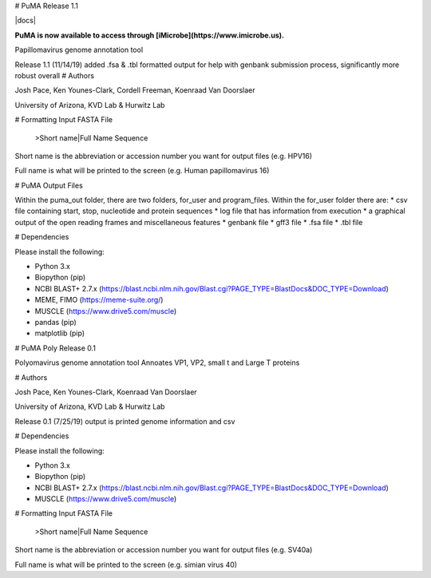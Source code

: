 
# PuMA Release 1.1 

|docs|

**PuMA is now available to access through [iMicrobe](https://www.imicrobe.us).**

Papillomavirus genome annotation tool

Release 1.1 (11/14/19) added .fsa & .tbl formatted output for help with genbank submission process, significantly more robust overall
# Authors

Josh Pace, Ken Younes-Clark, Cordell Freeman, Koenraad Van Doorslaer 

University of Arizona, KVD Lab & Hurwitz Lab

# Formatting Input FASTA File
    
    >Short name|Full Name
    Sequence


Short name is the abbreviation or accession number you want for output files (e.g. HPV16)

Full name is what will be printed to the screen (e.g. Human papillomavirus 16)

# PuMA Output Files

Within the puma_out folder, there are two folders, for_user and program_files. Within the for_user folder there are:
* csv file containing start, stop, nucleotide and protein sequences
* log file that has information from execution
* a graphical output of the open reading frames and miscellaneous features 
* genbank file 
* gff3 file 
* .fsa file
* .tbl file

# Dependencies 

Please install the following:

* Python 3.x
* Biopython (pip)
* NCBI BLAST+ 2.7.x (https://blast.ncbi.nlm.nih.gov/Blast.cgi?PAGE_TYPE=BlastDocs&DOC_TYPE=Download)
* MEME, FIMO (https://meme-suite.org/)
* MUSCLE (https://www.drive5.com/muscle)
* pandas (pip)
* matplotlib (pip)

# PuMA Poly Release 0.1 

Polyomavirus genome annotation tool 
Annoates VP1, VP2, small t and Large T proteins

# Authors

Josh Pace, Ken Younes-Clark, Koenraad Van Doorslaer 

University of Arizona, KVD Lab & Hurwitz Lab

Release 0.1 (7/25/19) output is printed genome information and csv

# Dependencies 

Please install the following:

* Python 3.x
* Biopython (pip)
* NCBI BLAST+ 2.7.x (https://blast.ncbi.nlm.nih.gov/Blast.cgi?PAGE_TYPE=BlastDocs&DOC_TYPE=Download)
* MUSCLE (https://www.drive5.com/muscle)

# Formatting Input FASTA File
    
    >Short name|Full Name
    Sequence


Short name is the abbreviation or accession number you want for output files (e.g. SV40a)

Full name is what will be printed to the screen (e.g. simian virus 40)
